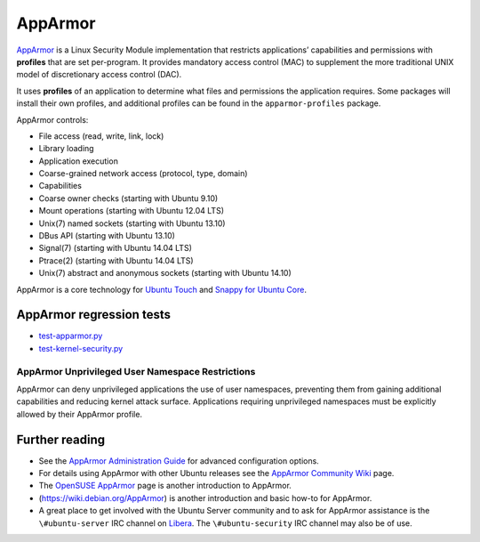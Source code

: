 .. Source: https://documentation.ubuntu.com/server/how-to/security/apparmor/

AppArmor
########

.. tab-set::

   .. tab-item:: 24.04
    
        3.0.7 

   .. tab-item:: 22.04
    
        3.0.7

   .. tab-item:: 20.04
    
        3.0.7

   .. tab-item:: 18.04
    
        3.0.4

   .. tab-item:: 16.04
    
        2.13.3

   .. tab-item:: 14.04

        -

`AppArmor <https://apparmor.net/>`__ is a  Linux Security Module implementation that restricts applications’ capabilities and permissions with **profiles** that are set per-program. It provides
mandatory access control (MAC) to supplement the more traditional UNIX model of discretionary access control (DAC).

It uses **profiles** of an application to determine what files and permissions the application requires. Some packages will install their own profiles, and additional profiles can be found in the
``apparmor-profiles`` package.

AppArmor controls:

- File access (read, write, link, lock)
- Library loading
- Application execution
- Coarse-grained network access (protocol, type, domain)
- Capabilities
- Coarse owner checks (starting with Ubuntu 9.10)
- Mount operations (starting with Ubuntu 12.04 LTS)
- Unix(7) named sockets (starting with Ubuntu 13.10)
- DBus API (starting with Ubuntu 13.10)
- Signal(7) (starting with Ubuntu 14.04 LTS)
- Ptrace(2) (starting with Ubuntu 14.04 LTS)
- Unix(7) abstract and anonymous sockets (starting with Ubuntu 14.10)

AppArmor is a core technology for `Ubuntu Touch <https://wiki.ubuntu.com/SecurityTeam/Specifications/ApplicationConfinement>`_ and `Snappy for Ubuntu Core <https://developer.ubuntu.com/en/snappy/guides/security-policy/>`_.

AppArmor regression tests 
--------------------------

- `test-apparmor.py <https://git.launchpad.net/qa-regression-testing/tree/scripts/test-apparmor.py>`_
- `test-kernel-security.py <https://git.launchpad.net/qa-regression-testing/tree/scripts/test-kernel-security.py>`_

AppArmor Unprivileged User Namespace Restrictions
=================================================

AppArmor can deny unprivileged applications the use of user namespaces, preventing them from gaining additional capabilities and reducing kernel attack surface. Applications requiring unprivileged namespaces must be explicitly allowed by their AppArmor profile. 


Further reading
---------------

-  See the `AppArmor Administration
   Guide <http://www.novell.com/documentation/apparmor/apparmor201_sp10_admin/index.html?page=/documentation/apparmor/apparmor201_sp10_admin/data/book_apparmor_admin.html>`__
   for advanced configuration options.
-  For details using AppArmor with other Ubuntu releases see the
   `AppArmor Community
   Wiki <https://help.ubuntu.com/community/AppArmor>`__ page.
-  The `OpenSUSE AppArmor <http://en.opensuse.org/SDB:AppArmor_geeks>`__
   page is another introduction to AppArmor.
-  (https://wiki.debian.org/AppArmor) is another introduction and basic
   how-to for AppArmor.
-  A great place to get involved with the Ubuntu Server community and to
   ask for AppArmor assistance is the ``\#ubuntu-server`` IRC channel on
   `Libera <https://libera.chat>`__. The ``\#ubuntu-security`` IRC
   channel may also be of use.